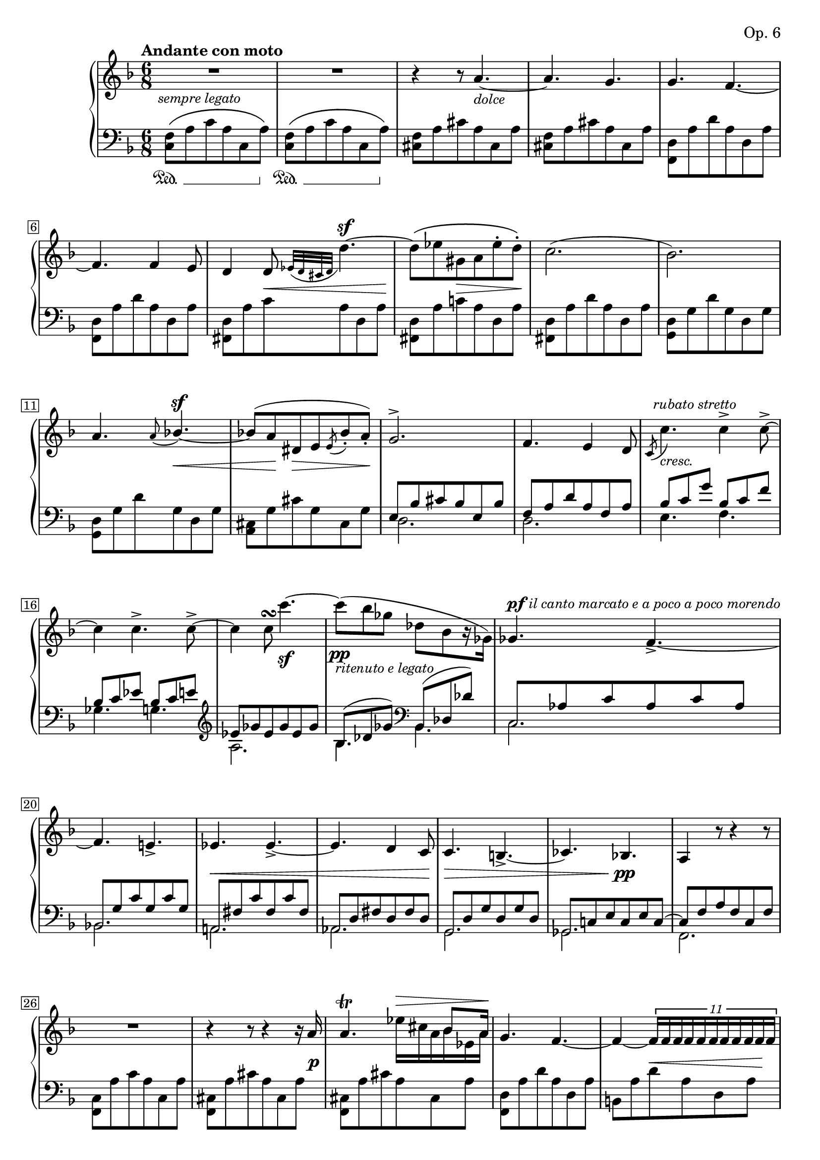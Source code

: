 \version "2.23.10"

#(ly:set-option 'relative-includes #t)

calando = { \override TextSpanner.bound-details.left.text = \markup { \dynamic pp \small "calando " } }
cresc = { \override TextSpanner.bound-details.left.text = \markup { \small "cresc. " } }
stretto = { \override TextSpanner.bound-details.left.text = \markup { \small "stretto " } }

Global = {
  \key f \major
  \time 6/8
  % Draw a box round the bar number(s)
  \override Score.BarNumber.stencil
    = #(make-stencil-boxer 0.1 0.25 ly:text-interface::print)
  \set Staff.pedalSustainStyle = #'mixed
}

Upper = \relative c'' {
  \clef treble
  \tempo \markup { \bold Andante con moto }
  \override TupletBracket.bracket-visibility = ##f
  \override TupletNumber.transparent = ##t
  | R1*6/8
  | R1*6/8
  | r4 r8 a4.~-\markup { \italic\small "dolce" }
  | a4. g4.
  %5
  | g4. f4.~
  | f4. f4 e8
  | d4 d8 \appoggiatura { ees32[ d cis d] } d'4.~^\sf
  | \stemDown
    d8[\( ees gis, a ees'^. d^.]\)
  | c2.(
  %10
  | bes2.)
  | \stemUp a4. \appoggiatura { a8 } bes!4.~^\sf
  | bes!8[^( a dis, e
    \acciaccatura { e8 } bes'_. a_.])
  | g2.^>
  | f4. e4 d8
  %15
  | \acciaccatura { c8 }
    \stemDown c'4.-\markup {
      \italic\small "cresc."
    }^\markup {
      \hspace #-1
      \italic\small "rubato stretto"
    }
    c4^> c8~^>
  | c4 c4.^> c8^>~
  | c4 c8\turn c'4.~\sf
  | c8-\pp( bes ges des[ bes r16 ges])
  | \stemUp ges4.^\markup {
      \small\dynamic pf
      \italic\small "il canto marcato e a poco a poco morendo"
    }
    f~_>
  %20
  | f e!_>
  | ees ees~_>
  | ees d4 c8
  | c4. b!~_>
  | ces bes
  %25
  | a4 r8 r4 r8
  | R1*6/8
  | r4 r8 r4 r16 a'
  | a4.\trill << { s8.^\> bes8 a16\! } \\ { ees'16[ cis a bes ees, a] } >>
  | g4. f~
  %30
  | f4~
    \once\override TupletBracket.bracket-visibility = ##t
    \once\override TupletNumber.transparent = ##f
    \tuplet 11/8 {
      f16 f f f f f f f f f f
    }
  | e4 \stemDown e'8 dis4 e8
  | << {
      s4 s16 c~ c4~^> c16[ b!]
    } \\ {
      f'32^.[^\(^\markup { \italic\small "risoluto" }
      e^. d^. b!^. gis^. e f e dis e c'\) f,] e8[ r r16 d!]
    } >>
  | \stemUp <c a'>4 r8 a'4.~\p
  | a4 a8 bes!4 a8
  %35
  | a4._> g~
  | \stemDown
    \once\override TupletNumber.transparent = ##f
    \once\override TupletNumber.Y-offset = -5
    \tuplet 4/3 {
      %\shape #'((0 . 5) (0 . -4) (0 . -4.5) (0 . 0)) PhrasingSlur
      g8[\(^\markup { \italic\small "rinforz." }
      \acciaccatura {des''} des,_>
      \acciaccatura {c'} c,_>
      \acciaccatura {bes'} bes,_>]
    }
    \once\override TupletNumber.transparent = ##f
    \once\override TupletNumber.Y-offset = -6
    \tuplet 4/3 {
      \acciaccatura {a'} a,_>[ r16
      \acciaccatura {g'8} g,16_>
      \acciaccatura {f'8} f,_>
      \acciaccatura {e'} e,_>]\)
    }
  | \stemUp \acciaccatura {g'} g,4._> \acciaccatura {f'8} f,4.~
  | f4 f8\turn g4 a8
  | \stemNeutral a4. g~
  %40
  | g4 8 bes!4 a8
  | a r r f'4.~
  | f4 8 e4 d8
  | d4 c8 \acciaccatura { c } c'4.
  | c4.^\markup { \italic\small "stretto e rubato" }
    c
  %45
  | c << { } \\ { bes^~^\markup { \italic\small "ritenuto" } } >>
  | << {
      s16\( d s bes s g s d s bes[ c d]\)
    } \\ {
      bes'16[ a g f e d] c[ bes a g8.]
    } >>
  | d'4.^> f,4 g8
  | a4. e8[ bes'!8. a16]
  | a4 r8
    f'4 8~
  %50
  | \override TupletNumber.transparent = ##f
    \shape #'((0 . -1.5) (0 . 1.5) (0 . 0) (0 . -2)) PhrasingSlur
    \tuplet 8/6 { f8^.[\( e^. f'^._> e^. c^. a^. f^. e^.]\) }
  | e^> r r d4.~_>
  | \shape #'((0 . -1.5) (0 . 1.5) (0 . 0) (0 . -2)) PhrasingSlur
    \tuplet 8/6 { d8^.[\( c^. d'^._> c^. a^. f^. d^. c^.]\) }
  | c8^> r r bes4._>
  | \tuplet 9/6 {
      bes8^.^\markup {
      \small\italic "risoluto con forza"
      } [^\( a^. g^._> f^. e^. d^. e^. f^. g^.]\)
    }
  %55
  | a8 r r a,4.~^\sf
  | a4 8 bes4^> a8
  | <d, d'>8^\markup { \italic\small "più mosso" } r r r4 r8
  | r4 r8 d'8._.[\( e16_. f8_.]\)
  | g8._.[\( a16_. bes8_.]\) cis8.^.[\( d16^. e8^.]\)
  %60
  | f4.~ f8\( e d\)
  | e4.~ e4.
  | a,8 r8 r bes8.^.[\( cis16^. d8^.]\)
  | e8.^.[\( f16^. g8^.]\) << gis4.^> \\ { f8.[\( e16 d8]\) } >>
  | << a'4 \\ cis,4 >> r8 bes!8.^.[\( cis!16^. d8^.]\)
  %65
  | e8.^.[\( f16^. g8^.]\) << gis4.^> \\ { f8.[\( e16 d8]\) } >>
  | << a'4 \\ cis,4 >> r8 << fis4. \\ { ees8. d16 c8 } >>
  | << g'4. \\ b,!4. >> << e!4. \\ { des8. c!16 bes8 } >>
  | << f'!4. \\ a,!4. >> << cis4. \\ { <g bes>8.[_> <f a>16 <g e>8] } >>
  | <d f d'>4 r8 r4 r8
  %70
  | r4 r8 d8.^.[\( e16^. f8^.]\)
  | g8.^.[\( a16^. bes8^.]\) cis8.^.[\( d16^. e8^.]\)
  | f2.~
  | f4. a8.^>[ g16 f8]
  | d bes f a'8.^>[ g16 f8]
  %75
  | d bes f <d f>4 <d g>8
  | << { a'4. a4.~ } \\ { d,4 8 cis4 8 } >>
  | << { a'4. a'8.[\> g16 fis8]\! } \\ { c,!4 8 s4. } >>
  | d'8 bes g <f'! f'!>8.-> <e e'>16 <d d'>8
  | <c c'> <a a'> <f f'> << { f4 g8 } \\ { f4 f8 } >>
  %80
  | << { a4 a8 } \\ { f4 f8 } >> << { a4 g8 } \\ { e4 e8 } >>
  | << { f4. <f a>~ } \\ { f4. d8.[ d16 des8] } >>
  | << { <f a>4. <f a>4.~ } \\ { c4 f,8 d'!8.[ d16 des8] } >>
  | << { <f a>4. a4.~ } \\ { c,4 f,8 a'4. } >>
  | << { a8. bes16 c8 d4 c8 } \\ { a8. g16 f8 e4 e8 } >>
  %85
  | << { a4. <f a>~ } \\ { f4. d4 des8 } >>
  | << { <f a>4. <f a>4.~ } \\ { c4 f,8 d'4 des8  } >>
  | << { <f a>4. a4.~ } \\ { c,4 f,8 s4. } >>
  | << { a'8. <g a>16 <f a>8 <e a>4.~ } \\ {} >>
  | << { <e a>4. a4.~^> } \\ {} >>
    \bar ".|"
  %90
  | << { a8.[ <g a>16 <f a>8] } \\ { } >> <e a>4.
  | <e a>4 a8 4^> g8
  | g4._> f4.~
  | f4 8 4 e8
  | \shape #'((0 . 0) (0 . 0) (0 . 0) (0 . 0.4)) PhrasingSlur
    d4\( 8 \tuplet 4/3 { d'8( d d' d~)\) }
  %95
  | \ottava #1
    <d d'>16^.[ <ees ees'>^. <c c'>^. <a a'>^.
    <fis fis'>^.
    \ottava #0
    <ees ees'>^. <d d'>^. <cis cis'>^.
    <c! c'!>^. <b! b'!>^. <bes bes'>^. <a a'>^.]
  | <c c'>4. <bes! bes'!>~_>
  | <bes bes'> bes4^> a8
  | a8 r r g4.->~
  | g8^.[( fis^. g^. a^. bes!^. b!^.])
  %100
  | c8 r r c4.^>^\markup { \italic\small "dolce" }
  | c8[^( bes! a bes d r16 d,])
  | f4.^\markup { \italic\small "ben marcato il canto" } e~_>
  | e ees~_>
  | ees d~_>
  %105
  | d cis~_>\stretto
  | des\startTextSpan c!~_>
  | c8^\f c'4^> c4.~^>\stopTextSpan
  | c8 << { \stemDown c2~^>^\f } \\ { } >>
    << \stemDown c8~^\markup { \italic\small "riten." } \\ {} >>
  | << { c4 bes!8 } \\ { c8 ees, d } >>
    << { a'8 g d' } \\ { <ees,! fis> d4 } >>
  %110
  | f!8 r4 \acciaccatura <f c'>8 <f a c>4.~^\sf
  | <f a c>16 \acciaccatura <dis c'>8 <dis fis c'>16^.
    \acciaccatura <e c'>8 <e g c>16^.
    \acciaccatura <e c'>8 <e gis c>16^.
    \acciaccatura <e c'>8 <e a c>16^.
    r32 a^\sf
    <c a'>4 r16 <b! gis'>32^\pp <bes g'!>
  | <a f'>8^\markup { \italic\small "a tempo ma più lento" } r r r4 r8
  | << des2.-^ \\ {
      \mergeDifferentlyDottedOn
      \mergeDifferentlyHeadedOn
      des8[ f,^\markup { \italic\small "con espress." } aes, f' aes, f']
    } >>
  | << { des'4.~-^ des8. c16 bes8 } \\ {
      des8[ ges, bes, ges' bes, ges']
    } >>
  %115
  | << c2.-^ \\ { c8[ e,! bes e bes e] } >>
  | << a!2.-^ \\ { a8[ f a,! f' a, f'] } >>
  | << des'2.-^ \\ { des8[ f, bes, f' bes, f'] } >>
  | << { des'4.~-^ des8. c16 bes8 } \\ {
      des8[ ges, bes, ges' bes, ges']
    } >>
  | << c2.-^ \\ { c8[ e,! bes e bes e] } >>
  %120
  | << a!2.-^ \\ { a8[ f a,! f' a, f'] } >>
  | << { a4~ a8.[ g16 f8] } \\ { a8[ cis,^> f, cis' f, cis'] } >>
  | << d2. \\ { d8[ f, d'^> f, d' f,] } >>
  | << { a'4.~^\markup { \italic\small "calando e morendo" }  a8. g16 f8 } \\ {
      a8[ des, f, des' f, des']
    } >>
  | << c2. \\ { c8[ f, c' f, c' f,] } >>
  %125
  | << { c'4 8 f a c } \\ { c,8[ f, c'] f[ a c] } >>
    \set tieWaitForNote = ##t
    \hideNotes
    \grace { s8 s s c,~[ f~] s }
    \unHideNotes
    <c f f'>2.
    \fine
}

Lower = \relative c {
  \clef bass
  \mergeDifferentlyDottedOn
  \mergeDifferentlyHeadedOn
  \override TupletNumber.transparent = ##t
  | \shape #'((0 . 0) (0 . 1) (0 . 1) (0 . 0)) PhrasingSlur
    <f c>8[\(\sustainOn a c a c, a'\sustainOff]\)
  | \shape #'((0 . 0) (0 . 1) (0 . 1) (0 . 0)) PhrasingSlur
    <f c>[\(\sustainOn a c a c, a'\sustainOff]\)
  | <f cis>[ a cis a cis, a']
  | <f cis>[ a cis a cis, a']
  %5
  | <f, d'>[ a' d a d, a']
  | <f, d'>[ a' d a d, a']
  | <fis, d'>[ a' c a d, a']
  | <fis, d'>[ a' c a d, a']
  | <fis, d'>[ a' d a d, a']
  %10
  | <g, d'>[ g' d' g, d g]
  | <g, d'>[ g' d' g, d g]
  | <a, cis>[ g' cis g cis, g']
  | << {
      \override TupletBracket.bracket-visibility = ##f
      \override TupletNumber.transparent = ##t
      e[ bes' cis bes e, bes']
    } \\ d,2. >>
  | << { f8[ a d a f a] } \\ d,2. >>
  %15
  | << { bes'8[ c g'] bes,[ c f] } \\ { e,4. f } >>
  | << { bes8[ c ees] bes[ c e!] } \\ { ges,4. g! } >>
  | \clef treble
    << { ees'8[ ges ees ges ees ges] } \\ a,2. >>
  | << { bes8( des ges) } \\ bes,4. >>
    \clef bass
    << { bes,8( des des') } \\ bes,4. >>
  | << { c8[ aes' c aes c aes] } \\ c,2. >>
  %20
  | << { bes8[ g' c g c g] } \\ bes,!2. >>
  | << { a!8[ fis' c' fis, c' fis,] } \\ a,!2. >>
  | << { aes8[ d fis d fis d] } \\ aes2. >>
  | << { g8[ d' g d g d] } \\ g,2. >>
  | << { ges8[ c! e c e c~] } \\ ges2. >>
  %25
  | << { c8[ f a f c f] } \\ f,2. >>
  | <f c'>8[ a' c a c, a']
  | <f, cis'>[ a' cis a cis, a']
  | <f, cis'>[ a' cis a cis, a']
  | <f, d'>[ a' d a d, a']
  %30
  | b,![ a' d a d, a']
  | <e, d'>[ gis' b! gis d gis]
  | <e, d'>[ gis'] b![ gis] d[ gis]
  | << { c,8[ e a e c e] } \\ a,2. >>
  | << { c8[ e a e c e] } \\ a,2. >>
  %35
  | << { e'8[ g des' g, e g] } \\ bes,2. >>
  | << { e8[\sustainOn g des' g, e g\sustainOff] } \\ bes,2. >>
  | << { c8[ f a f c f] } \\ a,2. >>
  | << { c8[ f a f c f] } \\ a,2. >>
  | << {
      \override TupletBracket.bracket-visibility = ##f
      \override TupletNumber.transparent = ##t
      f'8[ g d'] f,[ g d']
    } \\ { bes,!4. b! } >>
  %40
  | << { e8[ g c] g[ a e'] } \\ { c,4. cis } >>
  | << { f8[ a d a f a] } \\ d,2. >>
  | << { f8[ bes d bes f bes] } \\ d,2. >>
  | << { bes'8[ c g'] bes,[ c f] } \\ { e,4. f } >>
  | << { bes8[ c e!] } \\ { g,4. } >>
    \clef treble
    << { ees'8[ ges c] } \\ { a,4. } >>
  %45
  | << { d8[ g! bes g d g] } \\ bes,2. >>
  | \clef bass
    << { d,8[ g bes g d g] } \\ bes,2. >>
  | << { f'8[ a c a f a] } \\ c,2. >>
  | << { e8[ g a g e g] } \\ cis,2. >>
  | << { f8[ a d a f a] } \\ d,2. >>
  %50
  | \clef treble
    << { c'8[ e c' e, c' e,] } \\ <c a>2. >>
  | << { d8[ f bes f bes f] } \\ <bes, d>2. >>
  | << { a8[ c a' c, a' c,] } \\ <a f>2. >>
  | << { bes8[ d g d g d] } \\ <g, bes>2. >>
  | \clef bass
    << { bes,8[ d g bes g d] } \\ bes2. >>
  %55
  | << { a8[ f' d' f, d' f,] } \\ a,2. >>
  | << { a8[ g' cis g cis g] } \\ a,2. >>
  | \stemDown d,8[ r <d' f a>] \stemNeutral <d f a>4 8
  | 4 8 4 8
  | <d g bes>4 8 <d e g bes>4 <d e g bes cis>8
  %60
  | <d f a d>4 <d f a>8 <d f bes>4 <f a b!>8
  | <e a c!>4 8 <e gis b!>4 8
  | <a c>4 8 \clef treble <a cis e g>4 8
  | 4 8 <a b! d f gis>4 8
  | <a cis e a>4 8 <a cis e g>4 8
  %65
  | <a cis e g>4 8 <a b! d f gis>4 8
  | <a cis e a>4 8 <a c! ees fis>4 8
  | <a b! d g>4 8 <a bes! cis e g>4 8
  | <a d f>4 8 \clef bass <a, a'>4 8
  | <d, d'>4 <d' f a>8 4 8
  %70
  | 4 8 4 8
  | <d g bes>4 8 <d e g bes>4 <d e g bes cis>8
  | <d f a d>4 8 <d f bes d>4^> 8
  | 4 8
    << { bes4 s8 } \\ { bes4^>\sustainOn <e bes' cis>8 } >>
  | << { } \\ { <f bes d>4 8\sustainOff } >>
    << { bes,4 s8 } \\ { bes4^>\sustainOn <e bes' cis>8 } >>
  %75
  | << { } \\ { <f bes d>4 8\sustainOff <bes, f'>4 8 } >>
  | <a f'>4 8 <g e'>4 8
  | <fis ees'>4 8
    \stemDown <fis! c' ees! a>4\arpeggio\sustainOn 8\arpeggio
  | \stemNeutral <g bes d bes'>4\arpeggio\sustainOff\sustainOn <g bes d bes'>8\arpeggio
    <gis d' f! b!>4\arpeggio\sustainOff\sustainOn <gis d' f! b!>8\arpeggio
  | <a c f c'>4\arpeggio\sustainOff\sustainOn <a c f c'>8\arpeggio
    <d b'!>4\sustainOff <des b'>8
  %80
  | <c c'!>4 <c c'>8 <c bes'>4 <c bes'>8
  | << { a'4. <f a>~ } \\ { c4 f,8 d'8.[ d16 des8] } >>
  | << { <f a>4. <f a>~ } \\ { c4 f,8 d'8.[ d16 des8] } >>
  | << { <f a>4. s4. } \\ { c4 f,8 <c' f a>4 <c f a>8 } >>
  | bes,4 <d' g bes>8 c,4 <c' g' bes>8
  %85
  | << { a'4. <f a>4.~ } \\ { f4 f,8 d'4 des8 } >>
  | << { <f a>4. <f a>4.~ } \\ { c4 f,8 d'4 des8 } >>
  | << { <f a>4. s4. } \\ { c4 f,8 <c' f a>4 8 } >>
  | a,4\sustainOn <cis' a'>8 4 8
  | 4 8 4 8\sustainOff
    \bar "||"
  %90
  | <f, cis'>8\sustainOn[ a' cis a cis, a']
  | <f, cis'>8[ a' cis a cis, a']\sustainOff
  | <f, d'>8[ a' d a d, a']
  | <f, d'>8[ a' d a d, a']
  | <fis, d'>8\sustainOn[ a' c!] a[ d, a']\sustainOff
  %95
  | <fis, d'>8\sustainOn[ a' c! a d, a']\sustainOff
  | <g, d'>8[ g' bes] g[ d g]
  | <g, d'>8[ g' bes] g[ d g]
  | << { e g c g e g } \\ c,2. >>
  | << { e8[ g c g e g] } \\ bes,2. >>
  %100
  | << { c8[ f c' f, e ees] } \\ a,2. >>
  | << { d8[ fis d' g, d' bes] } \\ bes,2. >>
  | << { c8 a' c c, g' c } \\ { c,4. c4. } >>
  | << { c8 ges' a ces, ges' a } \\ { c,4. ces4. } >>
  | << { bes8 ges' bes bes, f' bes } \\ { bes,4. bes4. } >>
  %105
  | << { bes8 e g! a, e' g } \\ { bes,4. a4. } >>
  | << { gis8 e' gis a,\sustainOn ees' ges } \\ { gis,4. a4. } >>
  | << { s2. } \\ { a'8[ c ees fis ees c] } >>
  | << { bes,!8\sustainOff\sustainOn[ fis' a d a fis] } \\ { bes,2. } >>
  | << { bes!8[\sustainOff\sustainOn fis' g c bes g]\sustainOff } \\ { bes,2. } >>
  %110
  | << { c8[ a' c a c a] } \\ { c,2. } >>
  | << { <c, c'>8\sustainOn[ bes'' c bes\sustainOff c bes] } \\ { c,2. } >>
  | << { f,8\sustainOn[ c' a' c, a' c,] } \\ { f,2. } >>
  | << { des8\sustainOff\sustainOn[ des' f des f des] } \\ { des,2. } >>
  | << { ges8\sustainOff\sustainOn[ des' ges des ges des] } \\ { ges,2. } >>
  %115
  | << { c,8\sustainOff\sustainOn[ c' g'! c, g'! c,] } \\ { c,2. } >>
  | << { f8\sustainOff\sustainOn[ c' f c f c] } \\ { f,2. } >>
  | << { bes,!8\sustainOff\sustainOn[ bes' f' bes, f' bes,] } \\ { bes,!2. } >>
  | << { ges'8\sustainOff\sustainOn[ des' ges des ges des] } \\ { ges,!2. } >>
  | << { c,8\sustainOff\sustainOn[ c' g'! c, g' c,] } \\ { c,2. } >>
  %120
  | << { f8\sustainOff\sustainOn[ c' f c f c] } \\ { f,2. } >>
  | << { f8\sustainOff\sustainOn[ cis'_>] \stemDown a'[ cis, a' cis,] } \\ { f,2. } >>
  | << { f8\sustainOff\sustainOn[ d'_>] \stemDown a'[ d, a' d,] } \\ { f,2. } >>
  | << { f8\sustainOff\sustainOn[ des'_>] \stemDown a'[ des, a' des,] } \\ { f,2. } >>
  | << { f8\sustainOff\sustainOn[ c'_>] \stemDown a'[ c, a' c,] } \\ { f,2. } >>
  %125
  | << { a'8[ c, a'] f[ c a] } \\ { } >>
    \clef bass
    \set tieWaitForNote = ##t
    \grace {
      \voiceTwo f8~ [ c'~ a'~
      \change Staff = "upper"
      c f s]
    }
    \change Staff ="lower"
    <f,, c' a'>2.
    \fine
}

centeredDynamics = {
  | s8-\markup {
      \hspace #-1 %\whiteout \pad-markup #0.5
      \italic\small "sempre legato"
    }
    s2 s8
  | s1*6/8
  | s1*6/8
  | s1*6/8
  %5
  | s1*6/8
  | s1*6/8
  | s8 s8 s8\< s8 s8 s8\!
  | s8 s8 s8\> s8 s8 s8\!
  | s1*6/8
  %10
  | s1*6/8
  | s8 s8 s8 s8\< s8 s8
  | s8 s16\! s16 s8\> s8 s8 s8\!
  | s1*6/8
  | s1*6/8
  %15
  | s1*6/8
  | s1*6/8
  | s1*6/8
  | s8-\markup { \italic\small "ritenuto e legato" } s4 s4.
  | s1*6/8
  %20
  | s1*6/8
  | s8\< s8 s8 s8 s8 s8
  | s8 s8 s8 s8 s8 s8\!
  | s8\> s8 s8 s8 s8 s8
  | s8 s8 s8 s8\pp\! s8 s8
  %25
  | s1*6/8
  | s1*6/8
  | s8 s8 s8 s8 s8 s16 s16\p
  | s1*6/8
  | s1*6/8
  %30
  | s4 s8\< s s s16 s\!
  | s16\cresc s\startTextSpan s8 s s s s\stopTextSpan
  | s8^\f s s2
  | s1*6/8
  | s1*6/8
  %35
  | s1*6/8
  | s8^\mf s s2
  | s1*6/8
  | s8\< s8 s8 s8 s8 s8\!
  | s1*6/8
  %40
  | s8\< s8 s8 s8 s8 s8\!
  | s4 s8\cresc s\startTextSpan s4
  | s1*6/8
  | s1*6/8
  | s1*6/8
  %45
  | s4. s4\stopTextSpan s8
  | s8^\p s s2
  | s8\< s8 s8 s8 s8 s8\!
  | s8\> s8 s8 s8 s8 s8\!
  | s8 s s-\markup { \dynamic p \italic\small "con grazia" } s4.
  %50
  | s1*6/8
  | s1*6/8
  | s16
    \once \override DynamicLineSpanner.Y-offset = -3
    s16_\pp s4 s4.
  | s1*6/8
  | s16
    \once \override DynamicLineSpanner.Y-offset = -3
    s16_\ff s4 s4.
  %55
  | s1*6/8
  | s1*6/8
  | s16
    \once \override DynamicLineSpanner.Y-offset = -3
    s16_\p s4 s4.
  | s1*6/8
  | s8 s\cresc s16\startTextSpan s s8 s s
  %60
  | s8 s s s s s\stopTextSpan
  | s8\> s s s s s\!
  | s8 s s s\< s s
  | s8 s s\! s\> s s\!
  | s8 s s s\< s s
  %65
  | s8 s s\!\sf s\> s s\!
  | s8 s s s\> s s\!
  | s16-\markup { \italic\small "dimin." } s s8 s s\> s s\!
  | s1*6/8
  | s16_\p s s4 s4.
  %70
  | s1*6/8
  | s8\< s8 s8 s8 s8 s8\!
  | s1*6/8
  | s8 s s\mf s\> s s
  | s8 s s\! s\> s s\!
  %75
  | s1*6/8
  | s8\< s s2
  | s8 s8 s8\! s8\f s4
  | s16^\markup { \italic\small "animato rinf." } s s8 s s s s
  | s8 s s s-\markup { \hspace #-1 \dynamic p \italic\small "espress." } s4
  %80
  | s1*6/8
  | s8 s s s\< s s
  | s8 s\!\> s s\!\< s s
  | s8\!\> s s\! s s s
  | s8\< s s\!\> s s s\!
  %85
  | s8 s s\< s s s\!
  | s8\> s s\! s\< s s\!
  | s8\> s s\! s s s
  | s16 s\calando s s\startTextSpan s2\stopTextSpan
  | s8 s s s s s
  %90
  | s8^\markup { \hspace #-1 \dynamic ppp \italic\small "dolente" } s s2
  | s8^\markup { \italic\small "Tempo 1°" } s s2
  | s1*6/8
  | s1*6/8
  | s8 s s s^\markup { \italic\small "cresc." } s s
  %95
  | s8^\markup { \hspace #-1 \dynamic ff \italic\small "risoluto" } s s2
  | s1*6/8
  | s8 s s s\p s s
  | s1*6/8
  | s8 s s s s\< s
  %100
  | s8 s\! s s s s
  | s8\> s s\! s s s
  | s1*6/8
  | s8\cresc s s\startTextSpan s s4
  | s1*6/8
  %105
  | s8 s\stopTextSpan s2
  | s1*6/8
  | s8 s\< s s s s
  | s16 s\! s8 s s s s
  | s1*6/8
  %110
  | s1*6/8
  | s8^\markup { \italic\small "ritardando" } s s s s s
  | s1*6/8
  | s1*6/8
  | s1*6/8
  %115
  | s1*6/8
  | s1*6/8
  | s16_\pp s s4 s4.
  | s1*6/8
  | s1*6/8
  %120
  | s1*6/8
  | s1*6/8
  | s8\< s s s s s\!
  | s1*6/8
  | s8\> s s s s s\!
  %125
  | s1*6/8
  | s16^\markup { \hspace #-10 \dynamic ppp }
}

\score {
  \new PianoStaff
  <<
    \accidentalStyle Score.piano
    \new Staff = "upper" {
      \set Staff.midiInstrument = #"acoustic grand"
      \Global
      \clef treble
      \Upper
    }
    \new Dynamics { \Global \centeredDynamics }
    \new Staff = "lower" {
      \set Staff.midiInstrument = #"acoustic grand"
      \Global
      \clef bass
      \Lower
    }
  >>
  \header {
    composer = "Clara Schumann Wieck"
    opus = "Op. 6"
    title = \markup {
      %\override #'(font-name . "TeX Gyre Schola") {
        "2. Nocturne"
      %}
    }
    %subsubtitle = ""
  }
  \layout {}
  \midi {}
}
